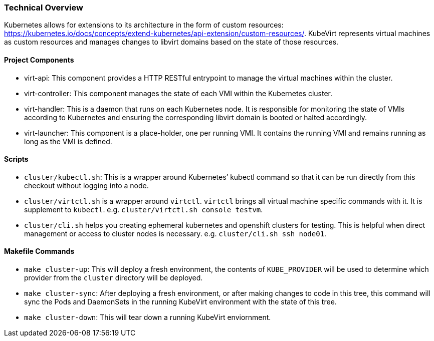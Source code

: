 Technical Overview
~~~~~~~~~~~~~~~~~~

Kubernetes allows for extensions to its architecture in the form of
custom resources:
https://kubernetes.io/docs/concepts/extend-kubernetes/api-extension/custom-resources/.
KubeVirt represents virtual machines as custom resources and manages
changes to libvirt domains based on the state of those resources.

Project Components
^^^^^^^^^^^^^^^^^^

* virt-api: This component provides a HTTP RESTful entrypoint to manage
the virtual machines within the cluster.
* virt-controller: This component manages the state of each VMI within
the Kubernetes cluster.
* virt-handler: This is a daemon that runs on each Kubernetes node. It
is responsible for monitoring the state of VMIs according to Kubernetes
and ensuring the corresponding libvirt domain is booted or halted
accordingly.
* virt-launcher: This component is a place-holder, one per running VMI.
It contains the running VMI and remains running as long as the VMI is
defined.

Scripts
^^^^^^^

* `cluster/kubectl.sh`: This is a wrapper around Kubernetes’ kubectl
command so that it can be run directly from this checkout without
logging into a node.
* `cluster/virtctl.sh` is a wrapper around `virtctl`. `virtctl` brings
all virtual machine specific commands with it. It is supplement to
`kubectl`. e.g. `cluster/virtctl.sh console testvm`.
* `cluster/cli.sh` helps you creating ephemeral kubernetes and openshift
clusters for testing. This is helpful when direct management or access
to cluster nodes is necessary. e.g. `cluster/cli.sh ssh node01`.

Makefile Commands
^^^^^^^^^^^^^^^^^

* `make cluster-up`: This will deploy a fresh environment, the contents
of `KUBE_PROVIDER` will be used to determine which provider from the
`cluster` directory will be deployed.
* `make cluster-sync`: After deploying a fresh environment, or after
making changes to code in this tree, this command will sync the Pods and
DaemonSets in the running KubeVirt environment with the state of this
tree.
* `make cluster-down`: This will tear down a running KubeVirt
enviornment.

